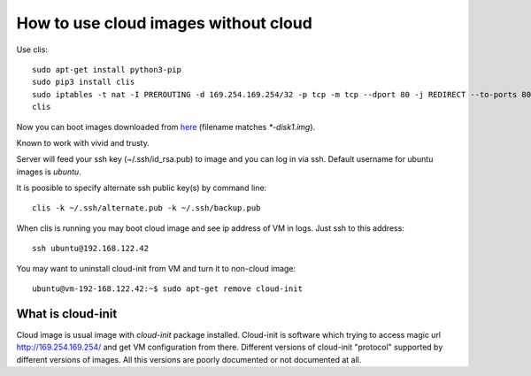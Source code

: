 How to use cloud images without cloud
#####################################

Use clis::

    sudo apt-get install python3-pip
    sudo pip3 install clis
    sudo iptables -t nat -I PREROUTING -d 169.254.169.254/32 -p tcp -m tcp --dport 80 -j REDIRECT --to-ports 8088
    clis

Now you can boot images downloaded from
`here <https://cloud-images.ubuntu.com/>`_ (filename matches `*-disk1.img`).

Known to work with vivid and trusty.

Server will feed your ssh key (~/.ssh/id_rsa.pub) to image and you can log in
via ssh. Default username for ubuntu images is `ubuntu`.

It is poosible to specify alternate ssh public key(s) by command line::

    clis -k ~/.ssh/alternate.pub -k ~/.ssh/backup.pub

When clis is running you may boot cloud image and see ip address of VM in
logs. Just ssh to this address::

    ssh ubuntu@192.168.122.42

You may want to uninstall cloud-init from VM and turn it to non-cloud image::

    ubuntu@vm-192-168.122.42:~$ sudo apt-get remove cloud-init

What is cloud-init
******************

Cloud image is usual image with `cloud-init` package installed. Cloud-init is
software which trying to access magic url http://169.254.169.254/ and get
VM configuration from there. Different versions of cloud-init "protocol"
supported by different versions of images. All this versions are poorly
documented or not documented at all.
